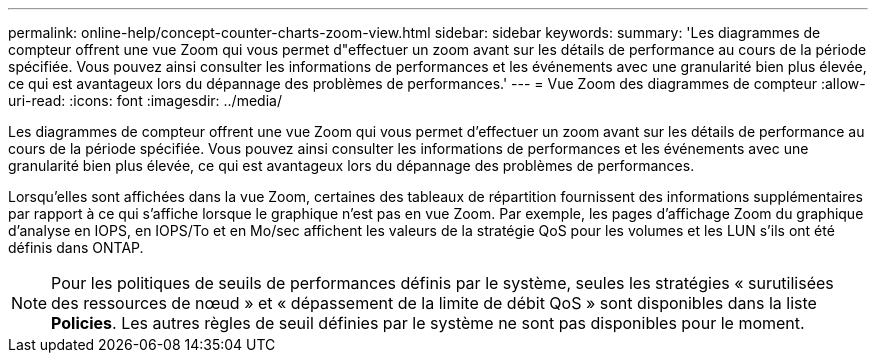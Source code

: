 ---
permalink: online-help/concept-counter-charts-zoom-view.html 
sidebar: sidebar 
keywords:  
summary: 'Les diagrammes de compteur offrent une vue Zoom qui vous permet d"effectuer un zoom avant sur les détails de performance au cours de la période spécifiée. Vous pouvez ainsi consulter les informations de performances et les événements avec une granularité bien plus élevée, ce qui est avantageux lors du dépannage des problèmes de performances.' 
---
= Vue Zoom des diagrammes de compteur
:allow-uri-read: 
:icons: font
:imagesdir: ../media/


[role="lead"]
Les diagrammes de compteur offrent une vue Zoom qui vous permet d'effectuer un zoom avant sur les détails de performance au cours de la période spécifiée. Vous pouvez ainsi consulter les informations de performances et les événements avec une granularité bien plus élevée, ce qui est avantageux lors du dépannage des problèmes de performances.

Lorsqu'elles sont affichées dans la vue Zoom, certaines des tableaux de répartition fournissent des informations supplémentaires par rapport à ce qui s'affiche lorsque le graphique n'est pas en vue Zoom. Par exemple, les pages d'affichage Zoom du graphique d'analyse en IOPS, en IOPS/To et en Mo/sec affichent les valeurs de la stratégie QoS pour les volumes et les LUN s'ils ont été définis dans ONTAP.

[NOTE]
====
Pour les politiques de seuils de performances définis par le système, seules les stratégies « surutilisées des ressources de nœud » et « dépassement de la limite de débit QoS » sont disponibles dans la liste *Policies*. Les autres règles de seuil définies par le système ne sont pas disponibles pour le moment.

====